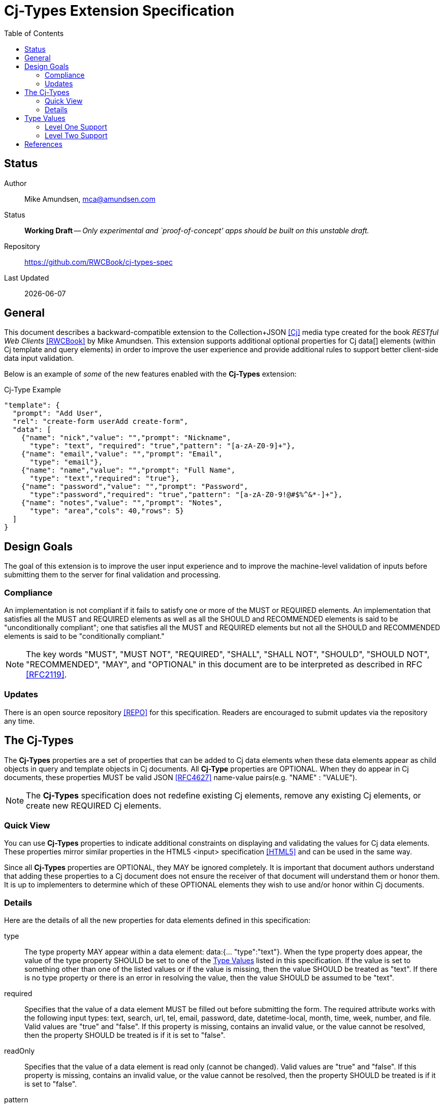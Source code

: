 = Cj-Types Extension Specification
:toc:

== Status
Author::
 Mike Amundsen, mca@amundsen.com
  
Status::
  *[white red-background]#Working Draft#* -- _Only experimental and `proof-of-concept' apps should be built on this unstable draft._

////
  *[white red-background]#Working Draft#* -- _Only experimental and `proof-of-concept' apps should be built on this unstable draft._
  *[black yellow-background]#Stable Draft#* _While stable, this is still a *draft* specification and it MAY introduce breaking changes_
  *[white blue-background]#Submitted to IANA#* -- _This specification is not expected to introduce any breaking changes for this media-type._
  *[white green-background]#Approved by IANA#* -- _This specification will not introduce any breaking changes for this media-type._
////

Repository::
  https://github.com/RWCBook/cj-types-spec[]
  
Last Updated::
  {docdate}

== General
This document describes a backward-compatible extension to the Collection+JSON <<cj, [Cj]>> media type created for the book _RESTful Web Clients_ <<rwcbook, [RWCBook]>> by Mike Amundsen. This extension supports additional optional properties for Cj  +data[]+ elements (within Cj +template+ and +query+ elements) in order to improve the user experience and provide additional rules to support better client-side data input validation.

Below is an example of _some_ of the new features enabled with the *Cj-Types* extension:

.Cj-Type Example
[source,javascript]
----
"template": {
  "prompt": "Add User",
  "rel": "create-form userAdd create-form",
  "data": [
    {"name": "nick","value": "","prompt": "Nickname",
      "type": "text", "required": "true","pattern": "[a-zA-Z0-9]+"},
    {"name": "email","value": "","prompt": "Email",
      "type": "email"},
    {"name": "name","value": "","prompt": "Full Name",
      "type": "text","required": "true"},
    {"name": "password","value": "","prompt": "Password",
      "type":"password","required": "true","pattern": "[a-zA-Z0-9!@#$%^&*-]+"},
    {"name": "notes","value": "","prompt": "Notes",
      "type": "area","cols": 40,"rows": 5} 
  ]
}
---- 

== Design Goals
The goal of this extension is to improve the user input experience and to improve the machine-level validation of inputs before submitting them to the server for final validation and processing. 

=== Compliance
An implementation is not compliant if it fails to satisfy one or more of the MUST or REQUIRED elements. An implementation that satisfies all the MUST and REQUIRED elements as well as all the SHOULD and RECOMMENDED elements is said to be "unconditionally compliant"; one that satisfies all the MUST and REQUIRED elements but not all the SHOULD and RECOMMENDED elements is said to be "conditionally compliant."

[NOTE]
====
The key words "MUST", "MUST NOT", "REQUIRED", "SHALL", "SHALL NOT", "SHOULD", "SHOULD NOT", "RECOMMENDED", "MAY", and "OPTIONAL" in this document are to be interpreted as described in RFC <<rfc2119,[RFC2119]>>.
====

=== Updates
There is an open source repository <<repo,[REPO]>> for this specification. Readers are encouraged to submit updates via the repository any time.

== The Cj-Types
The *Cj-Types* properties are a set of properties that can be added to Cj +data+ elements when these +data+ elements appear as child objects in +query+ and +template+ objects in Cj documents. All *Cj-Type* properties are OPTIONAL. When they do appear in Cj documents, these properties MUST be valid JSON <<rfc4627,[RFC4627]>> name-value pairs(e.g. +"NAME" : "VALUE"+). 

[NOTE]
====
The *Cj-Types* specification does not redefine existing Cj elements, remove any existing Cj elements, or create new REQUIRED Cj elements.
====

=== Quick View
You can use *Cj-Types* properties to indicate additional constraints on displaying and validating the values for Cj +data+ elements. These properties mirror similar properties in the HTML5 +<input>+ specification <<html5,[HTML5]>> and can be used in the same way.

Since all *Cj-Types* properties are OPTIONAL, they MAY be ignored completely. It is important that document authors understand that adding these properties to a Cj document does not ensure the receiver of that document will understand them or honor them. It is up to implementers to determine which of these OPTIONAL elements they wish to use and/or honor within Cj documents.

=== Details
Here are the details of all the new properties for +data+ elements defined in this specification:

+type+::
The +type+ property MAY appear within a +data+ element: +data:{... "type":"text"}+. When the +type+ property does appear, the value of the +type+ property SHOULD be set to one of the <<type-values, Type Values>> listed in this specification. If the value is set to something other than one of the listed values or if the value is missing, then the value SHOULD be treated as +"text"+. If there is no +type+ property or there is an error in resolving the value, then the value SHOULD be assumed to be +"text"+.

+required+::
Specifies that the +value+ of a +data+ element MUST be filled out before submitting the form. The required attribute works with the following input types: +text+, +search+, +url+, +tel+, +email+, +password+, +date+, +datetime-local+, +month+, +time+, +week+, +number+, and +file+. Valid values are +"true"+ and +"false"+. If this property is missing, contains an invalid value, or the value cannot be resolved, then the property SHOULD be treated is if it is set to +"false"+.

+readOnly+::
Specifies that the +value+ of a +data+ element is read only (cannot be changed). Valid values are +"true"+ and +"false"+. If this property is missing, contains an invalid value, or the value cannot be resolved, then the property SHOULD be treated is if it is set to +"false"+.

+pattern+::
Specifies a regular expression that the +data+ element's +value+ property is checked against. The pattern attribute works with the following input types: +text+, +search+, +url+, +tel+, +email+, and +password+. The value of this field SHOULD be a valid Javascript Regular Expression (see <<ecma262, ECMA262>>). If the property contains an invalid value, or the value cannot be resolved, it SHOULD be ignored.

+min+ and +max+::
Specifies the minimum and maximum values for the +value+ of a +data+ element. The min and max attributes work with the following input types: +number+, +range+, +date+, +datetime-local+, +month+, +time+ and +week+. The property values SHOULD be in integer in the form of a string (e.g. +"5"+). If these properties contain an invalid value or the value cannot be resolved, they SHOULD be ignored. If either property is missing, it is up to the client application to establish the values for these properties.

+maxlength+::
Specifies the maximum allowed length for the +value+ of a +data+ element. The property value SHOULD be an integer in the form of a string (e.g. +"50"+). If this property contains an invalid value or the value cannot be resolved, this property SHOULD be ignored. If this property is missing, it is up to the client application to establish the maximum input length of Cj +value+ field. 

+size+::
Specifies the display size (in characters) for the +value+ of a +data+ element. It SHOULD contain an integer value in the form of a string (e.g. +"25"+). If this property contains an invalid value or the value cannot be resolved, this property SHOULD be ignored. If this property is missing, it is up to the client application to establish the display size of the input control. It is also up to the client application to establish a maximum display value and, if the property is set _above_ that maximum display value, the client application SHOULD ignore the property value and use the maxium display value instead.

+step+::
Specifies the legal number intervals for the +value+ of a +data+ element. For example, if +step="3"+, legal numbers could be +-3+, +0+, +3+, +6+, etc. The value of this property SHOULD be an integer in the form of a string (e.g. +"3"+). The step attribute works with the following input types: +number+, +range+, +date+, +datetime-local+, +month+, +time+ and +week+. If the property contains an invalid value or the value cannot be resolve, it should be ignored.

+rows+ and +cols+::
The +rows+ attribute specifies the visible number of lines in a +data+ element with the +type+ property set to +"textarea"+. The +cols+ attribute specifies the visible width of a +data+ element with the +type+ property set to +"textarea"+. The value of these properties SHOULD be set to an integer in the form of a string (e.g. +"15"+). If these properties are applied to any other +data+ element other than one with the +type+ value set to +"textarea"+ they SHOULD be ignored. In cases where the properties are applied to a +"textarea"+ +data+ element, ff these properties are missing, contains an invalid value, or the value cannot be resolved, it is up to the client application to determine the default values for these properties. It is also up to the client application to determine the minimum and maximum allowable values for these properties and to treat any provided values outside those ranges as invalid values.

[[type-values]]
== Type Values
The following is a list of valid value for the +type+ property. These MAY NOT all be supported by Cj clients. Any values _not_ supported SHOULD be treated as if the value was set to +text+ and displayed (and validated) accordingly.

=== Level One Support
The following +type+ values are considered "Level One." Any application that claims to support the *Cj-Types* extension SHOULD support all of the +type+ values in this list.

email::	Defines a field for an e-mail address
hidden::	Defines a hidden input field
number::	Defines a field for entering a number
password::	Defines a password field (characters are masked)
search::	Defines a text field for entering a search string
tel::	Defines a field for entering a telephone number
text::	Default. Defines a single-line text field (default width is 20 characters)
url::	Defines a field for entering a URL

=== Level Two Support
The following +type+ values are considered "Level Two." Any application that claims to support the *Cj-Types* extension MAY support one or more of the +type+ values in this list.

textarea:: Defines a multi-line input field
color::	Defines a color picker
date::	Defines a date control (year, month and day (no time))
datetime-local::	Defines a date and time control (year, month, day, hour, minute, second, and fraction of a second (no time zone)
month::	Defines a month and year control (no time zone)
week::	Defines a week and year control (no time zone)
time::	Defines a control for entering a time (no time zone)
range::	Defines a control for entering a number whose exact value is not important (like a slider control)
file::	Defines a file-select field and a "Browse..." button (for file uploads)

== References
 * [[rwcbook]] [RWCBook] Amundsen, M., "RESTful Web Clients", January 2017, http://g.mamund.com/rwcbook
 * [[repo]] [REPO] Github, "Cj-Types-Spec", https://github.com/RWCBook/cj-types-spec
 * [[cj]] [Cj] Amundsen, M., "Collection+JSON - Hypermedia Type", February 2013, http://amundsen.com/media-types/collection/
 * [[rfc2119]] [RFC2119] Bradner, S.,"Key words for use in RFCs to Indicate Requirement Levels", March 1997, http://tools.ietf.org/html/rfc2119
 * [[rfc4627]] [RFC4627] D. Crockford, "The application/json Media Type for JavaScript Object Notation (JSON)", July 2006, http://tools.ietf.org/html/rfc4627
 * [[html5]] [HTML5], Hickson, et al, "4.10.5 The input element", October 2014, https://www.w3.org/TR/html5/forms.html#the-input-element
 * [[ecma262]] [ECMA262]  Ecma International, "ECMAScript Language Specification - ECMA-262 - 5.1 Edition", June 2011, https://people-mozilla.org/~jorendorff/es5.1-final.html#sec-15.10
